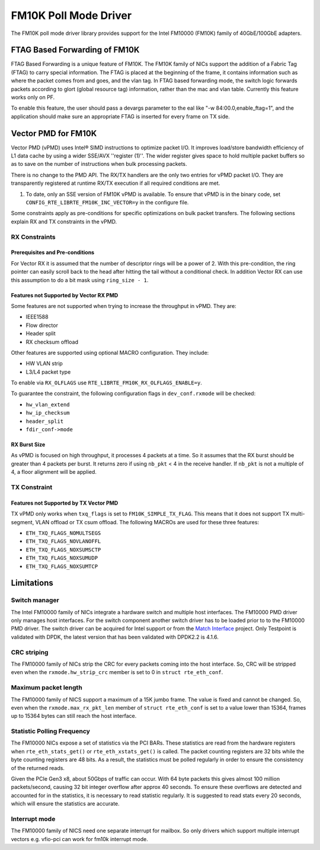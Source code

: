 ..  BSD LICENSE
    Copyright(c) 2015-2016 Intel Corporation. All rights reserved.
    All rights reserved.

    Redistribution and use in source and binary forms, with or without
    modification, are permitted provided that the following conditions
    are met:

    * Redistributions of source code must retain the above copyright
    notice, this list of conditions and the following disclaimer.
    * Redistributions in binary form must reproduce the above copyright
    notice, this list of conditions and the following disclaimer in
    the documentation and/or other materials provided with the
    distribution.
    * Neither the name of Intel Corporation nor the names of its
    contributors may be used to endorse or promote products derived
    from this software without specific prior written permission.

    THIS SOFTWARE IS PROVIDED BY THE COPYRIGHT HOLDERS AND CONTRIBUTORS
    "AS IS" AND ANY EXPRESS OR IMPLIED WARRANTIES, INCLUDING, BUT NOT
    LIMITED TO, THE IMPLIED WARRANTIES OF MERCHANTABILITY AND FITNESS FOR
    A PARTICULAR PURPOSE ARE DISCLAIMED. IN NO EVENT SHALL THE COPYRIGHT
    OWNER OR CONTRIBUTORS BE LIABLE FOR ANY DIRECT, INDIRECT, INCIDENTAL,
    SPECIAL, EXEMPLARY, OR CONSEQUENTIAL DAMAGES (INCLUDING, BUT NOT
    LIMITED TO, PROCUREMENT OF SUBSTITUTE GOODS OR SERVICES; LOSS OF USE,
    DATA, OR PROFITS; OR BUSINESS INTERRUPTION) HOWEVER CAUSED AND ON ANY
    THEORY OF LIABILITY, WHETHER IN CONTRACT, STRICT LIABILITY, OR TORT
    (INCLUDING NEGLIGENCE OR OTHERWISE) ARISING IN ANY WAY OUT OF THE USE
    OF THIS SOFTWARE, EVEN IF ADVISED OF THE POSSIBILITY OF SUCH DAMAGE.

FM10K Poll Mode Driver
======================

The FM10K poll mode driver library provides support for the Intel FM10000
(FM10K) family of 40GbE/100GbE adapters.

FTAG Based Forwarding of FM10K
------------------------------

FTAG Based Forwarding is a unique feature of FM10K. The FM10K family of NICs
support the addition of a Fabric Tag (FTAG) to carry special information.
The FTAG is placed at the beginning of the frame, it contains information
such as where the packet comes from and goes, and the vlan tag. In FTAG based
forwarding mode, the switch logic forwards packets according to glort (global
resource tag) information, rather than the mac and vlan table. Currently this
feature works only on PF.

To enable this feature, the user should pass a devargs parameter to the eal
like "-w 84:00.0,enable_ftag=1", and the application should make sure an
appropriate FTAG is inserted for every frame on TX side.

Vector PMD for FM10K
--------------------

Vector PMD (vPMD) uses Intel® SIMD instructions to optimize packet I/O.
It improves load/store bandwidth efficiency of L1 data cache by using a wider
SSE/AVX ''register (1)''.
The wider register gives space to hold multiple packet buffers so as to save
on the number of instructions when bulk processing packets.

There is no change to the PMD API. The RX/TX handlers are the only two entries for
vPMD packet I/O. They are transparently registered at runtime RX/TX execution
if all required conditions are met.

1.  To date, only an SSE version of FM10K vPMD is available.
    To ensure that vPMD is in the binary code, set
    ``CONFIG_RTE_LIBRTE_FM10K_INC_VECTOR=y`` in the configure file.

Some constraints apply as pre-conditions for specific optimizations on bulk
packet transfers. The following sections explain RX and TX constraints in the
vPMD.


RX Constraints
~~~~~~~~~~~~~~


Prerequisites and Pre-conditions
^^^^^^^^^^^^^^^^^^^^^^^^^^^^^^^^

For Vector RX it is assumed that the number of descriptor rings will be a power
of 2. With this pre-condition, the ring pointer can easily scroll back to the
head after hitting the tail without a conditional check. In addition Vector RX
can use this assumption to do a bit mask using ``ring_size - 1``.


Features not Supported by Vector RX PMD
^^^^^^^^^^^^^^^^^^^^^^^^^^^^^^^^^^^^^^^

Some features are not supported when trying to increase the throughput in
vPMD. They are:

*   IEEE1588

*   Flow director

*   Header split

*   RX checksum offload

Other features are supported using optional MACRO configuration. They include:

*   HW VLAN strip

*   L3/L4 packet type

To enable via ``RX_OLFLAGS`` use ``RTE_LIBRTE_FM10K_RX_OLFLAGS_ENABLE=y``.

To guarantee the constraint, the following configuration flags in ``dev_conf.rxmode``
will be checked:

*   ``hw_vlan_extend``

*   ``hw_ip_checksum``

*   ``header_split``

*   ``fdir_conf->mode``


RX Burst Size
^^^^^^^^^^^^^

As vPMD is focused on high throughput, it processes 4 packets at a time. So it assumes
that the RX burst should be greater than 4 packets per burst. It returns zero if using
``nb_pkt`` < 4 in the receive handler. If ``nb_pkt`` is not a multiple of 4, a
floor alignment will be applied.


TX Constraint
~~~~~~~~~~~~~

Features not Supported by TX Vector PMD
^^^^^^^^^^^^^^^^^^^^^^^^^^^^^^^^^^^^^^^

TX vPMD only works when ``txq_flags`` is set to ``FM10K_SIMPLE_TX_FLAG``.
This means that it does not support TX multi-segment, VLAN offload or TX csum
offload. The following MACROs are used for these three features:

*   ``ETH_TXQ_FLAGS_NOMULTSEGS``

*   ``ETH_TXQ_FLAGS_NOVLANOFFL``

*   ``ETH_TXQ_FLAGS_NOXSUMSCTP``

*   ``ETH_TXQ_FLAGS_NOXSUMUDP``

*   ``ETH_TXQ_FLAGS_NOXSUMTCP``

Limitations
-----------


Switch manager
~~~~~~~~~~~~~~

The Intel FM10000 family of NICs integrate a hardware switch and multiple host
interfaces. The FM10000 PMD driver only manages host interfaces. For the
switch component another switch driver has to be loaded prior to to the
FM10000 PMD driver.  The switch driver can be acquired for Intel support or
from the `Match Interface <https://github.com/match-interface>`_ project.
Only Testpoint is validated with DPDK, the latest version that has been
validated with DPDK2.2 is 4.1.6.

CRC striping
~~~~~~~~~~~~

The FM10000 family of NICs strip the CRC for every packets coming into the
host interface.  So, CRC will be stripped even when the
``rxmode.hw_strip_crc`` member is set to 0 in ``struct rte_eth_conf``.


Maximum packet length
~~~~~~~~~~~~~~~~~~~~~

The FM10000 family of NICS support a maximum of a 15K jumbo frame. The value
is fixed and cannot be changed. So, even when the ``rxmode.max_rx_pkt_len``
member of ``struct rte_eth_conf`` is set to a value lower than 15364, frames
up to 15364 bytes can still reach the host interface.

Statistic Polling Frequency
~~~~~~~~~~~~~~~~~~~~~~~~~~~

The FM10000 NICs expose a set of statistics via the PCI BARs. These statistics
are read from the hardware registers when ``rte_eth_stats_get()`` or
``rte_eth_xstats_get()`` is called. The packet counting registers are 32 bits
while the byte counting registers are 48 bits. As a result, the statistics must
be polled regularly in order to ensure the consistency of the returned reads.

Given the PCIe Gen3 x8, about 50Gbps of traffic can occur. With 64 byte packets
this gives almost 100 million packets/second, causing 32 bit integer overflow
after approx 40 seconds. To ensure these overflows are detected and accounted
for in the statistics, it is necessary to read statistic regularly. It is
suggested to read stats every 20 seconds, which will ensure the statistics
are accurate.


Interrupt mode
~~~~~~~~~~~~~~

The FM10000 family of NICS need one separate interrupt for mailbox. So only
drivers which support multiple interrupt vectors e.g. vfio-pci can work
for fm10k interrupt mode.
